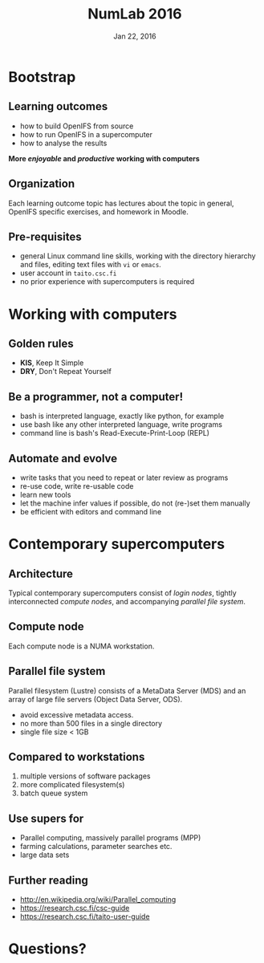 #+TITLE: NumLab 2016
#+DATE: Jan 22, 2016
#+AUTHOR:
#+EMAIL: juha.lento@csc.fi
#+REVEAL_THEME: simple
#+OPTIONS: toc:nil num:nil reveal_single_file:t

* Bootstrap

** Learning outcomes

-  how to build OpenIFS from source
-  how to run OpenIFS in a supercomputer
-  how to analyse the results

*More /enjoyable/ and /productive/ working with computers*

** Organization

Each learning outcome topic has lectures about the topic in general,
OpenIFS specific exercises, and homework in Moodle.

** Pre-requisites

-  general Linux command line skills, working with the directory
   hierarchy and files, editing text files with =vi= or =emacs=.
-  user account in =taito.csc.fi=
-  no prior experience with supercomputers is required

* Working with computers

** Golden rules

-  *KIS*, Keep It Simple
-  *DRY*, Don't Repeat Yourself

** Be a programmer, not a computer!

- bash is interpreted language, exactly like python, for example
- use bash like any other interpreted language, write programs
- command line is bash's Read-Execute-Print-Loop (REPL)

** Automate and evolve

- write tasks that you need to repeat or later review as programs
- re-use code, write re-usable code
- learn new tools
- let the machine infer values if possible, do not (re-)set them
  manually
- be efficient with editors and command line

* Contemporary supercomputers

** Architecture

[[file:SupercomputerArchitecture.svg]]

Typical contemporary supercomputers consist of /login nodes/,
tightly interconnected /compute nodes/, and accompanying /parallel file
system/.

** Compute node

[[file:ComputeNode.svg]]

Each compute node is a NUMA workstation.

** Parallel file system

[[file:ParallelFileSystem.svg]]

Parallel filesystem (Lustre) consists of a MetaData Server (MDS) and
an array of large file servers (Object Data Server, ODS).

- avoid excessive metadata access.
- no more than 500 files in a single directory
- single file size < 1GB

** Compared to workstations

1. multiple versions of software packages
2. more complicated filesystem(s)
3. batch queue system

** Use supers for

-  Parallel computing, massively parallel programs (MPP)
-  farming calculations, parameter searches etc.
-  large data sets

** Further reading

-  [[http://en.wikipedia.org/wiki/Parallel_computing]]
-  [[https://research.csc.fi/csc-guide]]
-  [[https://research.csc.fi/taito-user-guide]]

* Questions?
